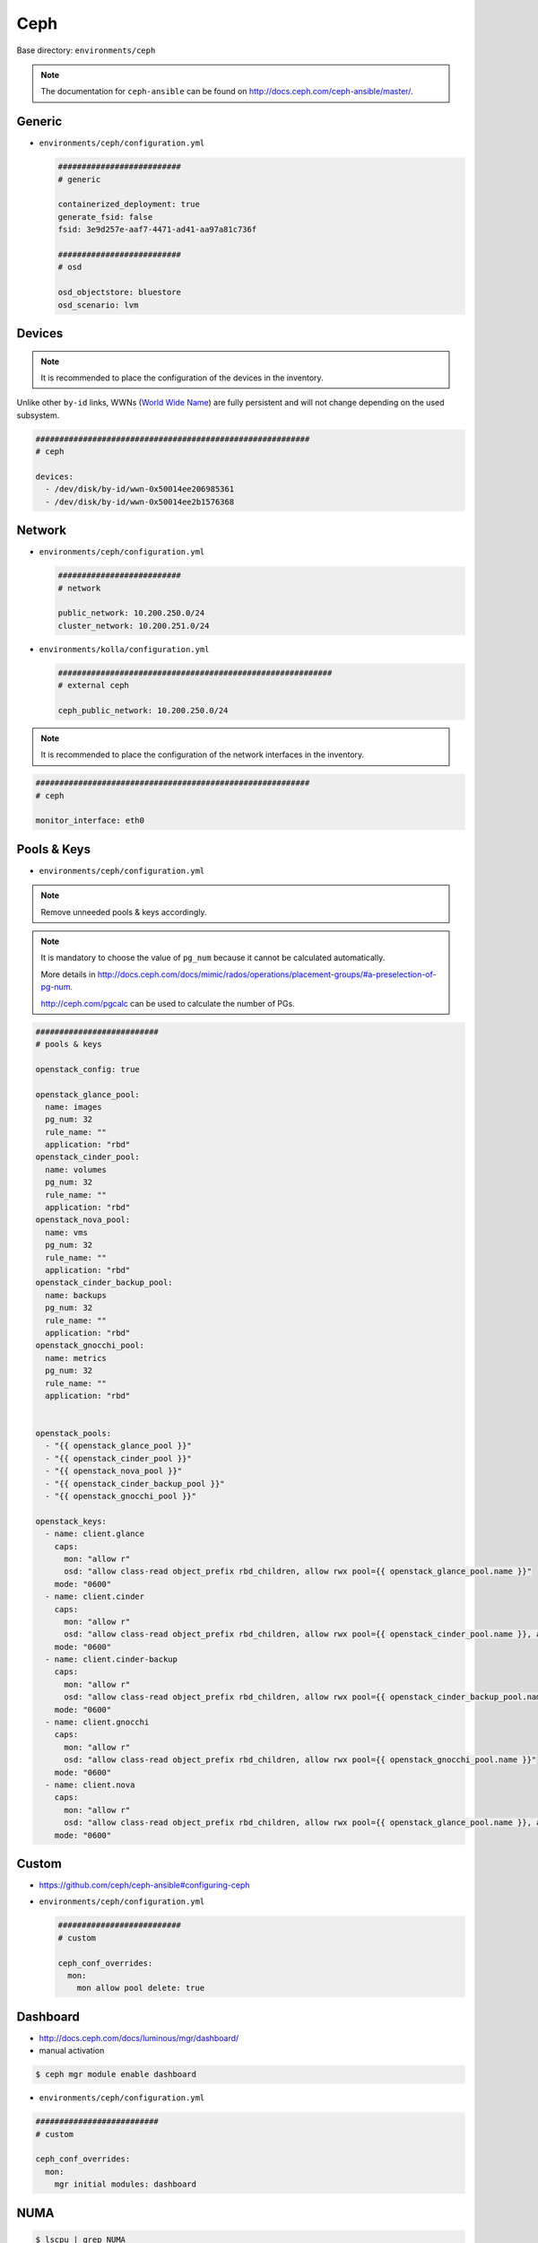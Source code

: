 .. _configuration-environment-ceph:

====
Ceph
====

Base directory: ``environments/ceph``

.. note ::

   The documentation for ``ceph-ansible`` can be found on http://docs.ceph.com/ceph-ansible/master/.

Generic
=======

* ``environments/ceph/configuration.yml``

  .. code-block:: yaml

     ##########################
     # generic

     containerized_deployment: true
     generate_fsid: false
     fsid: 3e9d257e-aaf7-4471-ad41-aa97a81c736f

     ##########################
     # osd

     osd_objectstore: bluestore
     osd_scenario: lvm

Devices
=======

.. note::

   It is recommended to place the configuration of the devices in the inventory.

Unlike other ``by-id`` links, WWNs (`World Wide Name <https://en.wikipedia.org/wiki/World_Wide_Name>`_) are fully persistent and will not change depending on the used subsystem.

.. code-block:: yaml

   ##########################################################
   # ceph

   devices:
     - /dev/disk/by-id/wwn-0x50014ee206985361
     - /dev/disk/by-id/wwn-0x50014ee2b1576368

Network
=======

* ``environments/ceph/configuration.yml``

  .. code-block:: yaml

     ##########################
     # network

     public_network: 10.200.250.0/24
     cluster_network: 10.200.251.0/24

* ``environments/kolla/configuration.yml``

  .. code-block:: yaml

     ##########################################################
     # external ceph

     ceph_public_network: 10.200.250.0/24

.. note::

   It is recommended to place the configuration of the network interfaces in the inventory.

.. code-block:: yaml

   ##########################################################
   # ceph

   monitor_interface: eth0

Pools & Keys
============

* ``environments/ceph/configuration.yml``

.. note::

   Remove unneeded pools & keys accordingly.

.. note::

   It is mandatory to choose the value of ``pg_num`` because it cannot be calculated automatically.

   More details in http://docs.ceph.com/docs/mimic/rados/operations/placement-groups/#a-preselection-of-pg-num.

   http://ceph.com/pgcalc can be used to calculate the number of PGs.

.. code-block:: yaml

   ##########################
   # pools & keys

   openstack_config: true

   openstack_glance_pool:
     name: images
     pg_num: 32
     rule_name: ""
     application: "rbd"
   openstack_cinder_pool:
     name: volumes
     pg_num: 32
     rule_name: ""
     application: "rbd"
   openstack_nova_pool:
     name: vms
     pg_num: 32
     rule_name: ""
     application: "rbd"
   openstack_cinder_backup_pool:
     name: backups
     pg_num: 32
     rule_name: ""
     application: "rbd"
   openstack_gnocchi_pool:
     name: metrics
     pg_num: 32
     rule_name: ""
     application: "rbd"


   openstack_pools:
     - "{{ openstack_glance_pool }}"
     - "{{ openstack_cinder_pool }}"
     - "{{ openstack_nova_pool }}"
     - "{{ openstack_cinder_backup_pool }}"
     - "{{ openstack_gnocchi_pool }}"

   openstack_keys:
     - name: client.glance
       caps:
         mon: "allow r"
         osd: "allow class-read object_prefix rbd_children, allow rwx pool={{ openstack_glance_pool.name }}"
       mode: "0600"
     - name: client.cinder
       caps:
         mon: "allow r"
         osd: "allow class-read object_prefix rbd_children, allow rwx pool={{ openstack_cinder_pool.name }}, allow rwx pool={{ openstack_nova_pool.name }}, allow rx pool={{ openstack_glance_pool.name }}"  # yamllint disable-line rule:line-length
       mode: "0600"
     - name: client.cinder-backup
       caps:
         mon: "allow r"
         osd: "allow class-read object_prefix rbd_children, allow rwx pool={{ openstack_cinder_backup_pool.name }}"
       mode: "0600"
     - name: client.gnocchi
       caps:
         mon: "allow r"
         osd: "allow class-read object_prefix rbd_children, allow rwx pool={{ openstack_gnocchi_pool.name }}"
       mode: "0600"
     - name: client.nova
       caps:
         mon: "allow r"
         osd: "allow class-read object_prefix rbd_children, allow rwx pool={{ openstack_glance_pool.name }}, allow rwx pool={{ openstack_nova_pool.name }}, allow rwx pool={{ openstack_cinder_pool.name }}, allow rwx pool={{ openstack_cinder_backup_pool.name }}"  # yamllint disable-line rule:line-length
       mode: "0600"

Custom
======

* https://github.com/ceph/ceph-ansible#configuring-ceph

* ``environments/ceph/configuration.yml``

  .. code-block:: yaml

     ##########################
     # custom

     ceph_conf_overrides:
       mon:
         mon allow pool delete: true

Dashboard
=========

* http://docs.ceph.com/docs/luminous/mgr/dashboard/

* manual activation

.. code-block:: console

   $ ceph mgr module enable dashboard

* ``environments/ceph/configuration.yml``

.. code-block:: yaml

   ##########################
   # custom

   ceph_conf_overrides:
     mon:
       mgr initial modules: dashboard

NUMA
====

.. code-block:: console

   $ lscpu | grep NUMA
   NUMA nodes(s):          2
   NUMA node0 CPU(s)   :   0-13,28-41
   NUMA node1 CPU(s)   :   14-27,42-55

.. code-block:: console

   $ cat /sys/class/net/ens1f0/device/numa_node
   0
   $ cat /sys/class/net/ens2f0/device/numa_node
   0

.. code-block:: yaml
   :caption: inventory/host_vars/STORAGE_NODE.yml

   ceph_osd_docker_cpuset_cpus: "0-13"
   ceph_osd_docker_cpuset_mems: "0"
